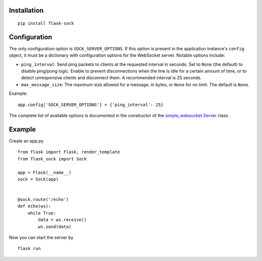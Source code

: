 Installation
------------

::

    pip install flask-sock

Configuration
-------------

The only configuration option is ``SOCK_SERVER_OPTIONS``. If this option is
present in the application instance's ``config`` object, it must be a
dictionary with configuration options for the WebSocket server. Notable
options include:

- ``ping_interval``: Send ping packets to clients at the requested interval in
  seconds. Set to ``None`` (the default) to disable ping/pong logic. Enable to
  prevent disconnections when the line is idle for a certain amount of time, or
  to detect unresponsive clients and disconnect them. A recommended interval is
  25 seconds.
- ``max_message_size``: The maximum size allowed for a message, in bytes, or
  ``None`` for no limit. The default is ``None``.

Example::

    app.config['SOCK_SERVER_OPTIONS'] = {'ping_interval': 25}

The complete list of available options is documented in the constructor of the
`simple_websocket.Server <https://simple-websocket.readthedocs.io/en/latest/api.html#the-server-class>`_
class.

Example
-------

Create an app.py

::

    from flask import Flask, render_template
    from flask_sock import Sock

    app = Flask(__name__)
    sock = Sock(app)


    @sock.route('/echo')
    def echo(ws):
        while True:
            data = ws.receive()
            ws.send(data)

Now you can start the server by

::

    flask run
